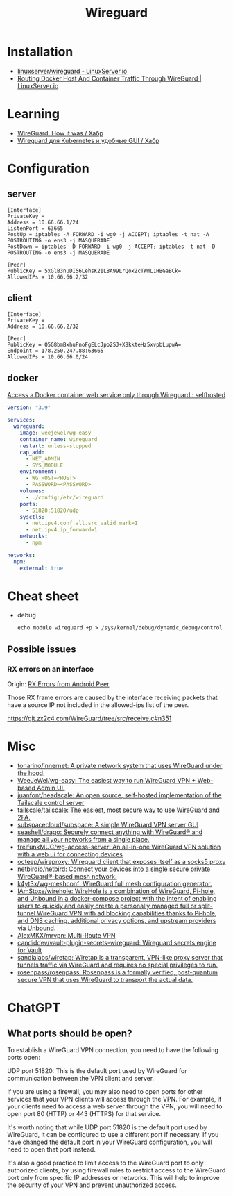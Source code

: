 :PROPERTIES:
:ID:       733b2bb3-34be-4bae-86ea-a64b9e403cfd
:END:
#+title: Wireguard

* Installation
- [[https://docs.linuxserver.io/images/docker-wireguard][linuxserver/wireguard - LinuxServer.io]]
- [[https://www.linuxserver.io/blog/routing-docker-host-and-container-traffic-through-wireguard][Routing Docker Host And Container Traffic Through WireGuard | LinuxServer.io]]

* Learning
- [[https://habr.com/ru/company/indriver/blog/586006/][WireGuard. How it was / Хабр]]
- [[https://habr.com/ru/companies/ruvds/articles/532140/][Wireguard для Kubernetes и удобные GUI / Хабр]]

* Configuration

** server

#+begin_example
[Interface]
PrivateKey = 
Address = 10.66.66.1/24
ListenPort = 63665
PostUp = iptables -A FORWARD -i wg0 -j ACCEPT; iptables -t nat -A POSTROUTING -o ens3 -j MASQUERADE
PostDown = iptables -D FORWARD -i wg0 -j ACCEPT; iptables -t nat -D POSTROUTING -o ens3 -j MASQUERADE

[Peer]
PublicKey = 5xGlB3nuDI56LehsK2ILBA99LrQoxZcTWmL1HBGaBCk=
AllowedIPs = 10.66.66.2/32
#+end_example

** client

#+begin_example
[Interface]
PrivateKey = 
Address = 10.66.66.2/32

[Peer]
PublicKey = Q5G8bmBxhuPnoFgELcJpo2SJ+X8kkteHz5xvpbLupwA=
Endpoint = 178.250.247.88:63665
AllowedIPs = 10.66.66.0/24
#+end_example

** docker

[[https://old.reddit.com/r/selfhosted/comments/u1oys9/access_a_docker_container_web_service_only/][Access a Docker container web service only through Wireguard : selfhosted]]

#+begin_src yaml
  version: "3.9"

  services:
    wireguard:
      image: weejewel/wg-easy
      container_name: wireguard
      restart: unless-stopped
      cap_add:
        - NET_ADMIN
        - SYS_MODULE
      environment:
        - WG_HOST=<HOST>
        - PASSWORD=<PASSWORD>
      volumes:
        - ./config:/etc/wireguard
      ports:
        - 51820:51820/udp
      sysctls:
        - net.ipv4.conf.all.src_valid_mark=1
        - net.ipv4.ip_forward=1
      networks:
        - npm

  networks:
    npm:
      external: true
#+end_src

* Cheat sheet

- debug
  : echo module wireguard +p > /sys/kernel/debug/dynamic_debug/control

** Possible issues

*** RX errors on an interface

Origin: [[https://lists.zx2c4.com/pipermail/wireguard/2018-April/002726.html][RX Errors from Android Peer]]

Those RX frame errors are caused by the interface receiving packets
that have a source IP not included in the allowed-ips list of the
peer.

https://git.zx2c4.com/WireGuard/tree/src/receive.c#n351

* Misc
- [[https://github.com/tonarino/innernet][tonarino/innernet: A private network system that uses WireGuard under the hood.]]
- [[https://github.com/WeeJeWel/wg-easy][WeeJeWel/wg-easy: The easiest way to run WireGuard VPN + Web-based Admin UI.]]
- [[https://github.com/juanfont/headscale][juanfont/headscale: An open source, self-hosted implementation of the Tailscale control server]]
- [[https://github.com/tailscale/tailscale][tailscale/tailscale: The easiest, most secure way to use WireGuard and 2FA.]]
- [[https://github.com/subspacecloud/subspace][subspacecloud/subspace: A simple WireGuard VPN server GUI]]
- [[https://github.com/seashell/drago][seashell/drago: Securely connect anything with WireGuard® and manage all your networks from a single place.]]
- [[https://github.com/freifunkMUC/wg-access-server][freifunkMUC/wg-access-server: An all-in-one WireGuard VPN solution with a web ui for connecting devices]]
- [[https://github.com/octeep/wireproxy][octeep/wireproxy: Wireguard client that exposes itself as a socks5 proxy]]
- [[https://github.com/netbirdio/netbird][netbirdio/netbird: Connect your devices into a single secure private WireGuard®-based mesh network.]]
- [[https://github.com/k4yt3x/wg-meshconf][k4yt3x/wg-meshconf: WireGuard full mesh configuration generator.]]
- [[https://github.com/IAmStoxe/wirehole][IAmStoxe/wirehole: WireHole is a combination of WireGuard, Pi-hole, and Unbound in a docker-compose project with the intent of enabling users to quickly and easily create a personally managed full or split-tunnel WireGuard VPN with ad blocking capabilities thanks to Pi-hole, and DNS caching, additional privacy options, and upstream providers via Unbound.]]
- [[https://github.com/AlexMKX/mrvpn][AlexMKX/mrvpn: Multi-Route VPN]]
- [[https://github.com/candiddev/vault-plugin-secrets-wireguard][candiddev/vault-plugin-secrets-wireguard: Wireguard secrets engine for Vault]]
- [[https://github.com/sandialabs/wiretap][sandialabs/wiretap: Wiretap is a transparent, VPN-like proxy server that tunnels traffic via WireGuard and requires no special privileges to run.]]
- [[https://github.com/rosenpass/rosenpass][rosenpass/rosenpass: Rosenpass is a formally verified, post-quantum secure VPN that uses WireGuard to transport the actual data.]]

* ChatGPT

** What ports should be open?

To establish a WireGuard VPN connection, you need to have the following ports open:

    UDP port 51820: This is the default port used by WireGuard for communication between the VPN client and server.

    If you are using a firewall, you may also need to open ports for other services that your VPN clients will access through the VPN. For example, if your clients need to access a web server through the VPN, you will need to open port 80 (HTTP) or 443 (HTTPS) for that service.

It's worth noting that while UDP port 51820 is the default port used by WireGuard, it can be configured to use a different port if necessary. If you have changed the default port in your WireGuard configuration, you will need to open that port instead.

It's also a good practice to limit access to the WireGuard port to only authorized clients, by using firewall rules to restrict access to the WireGuard port only from specific IP addresses or networks. This will help to improve the security of your VPN and prevent unauthorized access.
